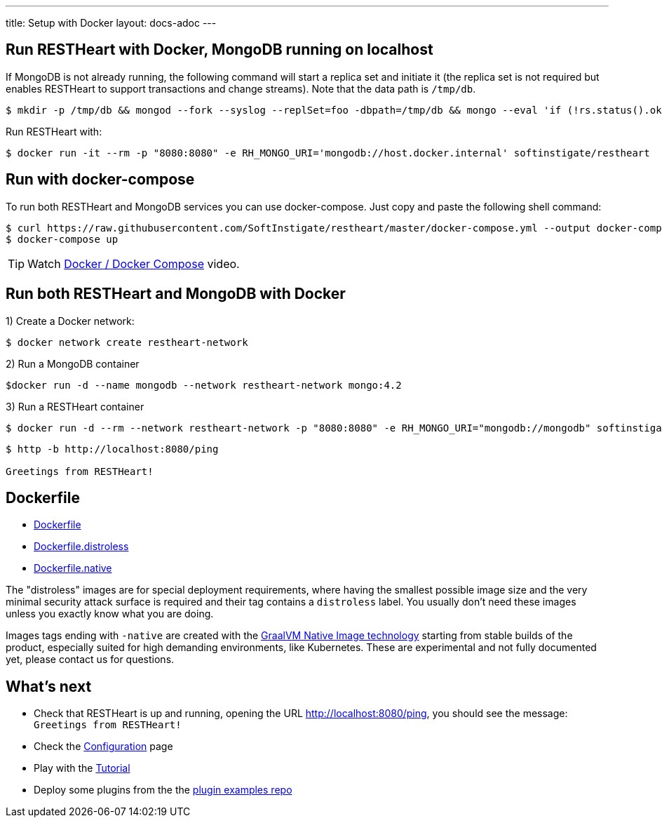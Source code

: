 ---
title: Setup with Docker
layout: docs-adoc
---

== Run RESTHeart with Docker, MongoDB running on localhost

If MongoDB is not already running, the following command will start a replica set and initiate it (the replica set is not required but enables RESTHeart to support transactions and change streams). Note that the data path is `/tmp/db`.

[source,bash]
----
$ mkdir -p /tmp/db && mongod --fork --syslog --replSet=foo -dbpath=/tmp/db && mongo --eval 'if (!rs.status().ok) rs.initiate();'
----

Run RESTHeart with:

[source,bash]
$ docker run -it --rm -p "8080:8080" -e RH_MONGO_URI='mongodb://host.docker.internal' softinstigate/restheart

== Run with docker-compose

To run both RESTHeart and MongoDB services you can use docker-compose. Just copy and paste the following shell command:

[source,bash]
----
$ curl https://raw.githubusercontent.com/SoftInstigate/restheart/master/docker-compose.yml --output docker-compose.yml
$ docker-compose up
----

TIP: Watch link:https://www.youtube.com/watch?v=dzggm7Wp2fU&t=206s[Docker / Docker Compose] video.

== Run both RESTHeart and MongoDB with Docker

1) Create a Docker network:

[source,bash]
$ docker network create restheart-network

2) Run a MongoDB container

[source,bash]
$docker run -d --name mongodb --network restheart-network mongo:4.2

3) Run a RESTHeart container

[source,bash]
$ docker run -d --rm --network restheart-network -p "8080:8080" -e RH_MONGO_URI="mongodb://mongodb" softinstigate/restheart

[source,bash]
----
$ http -b http://localhost:8080/ping

Greetings from RESTHeart!
----

== Dockerfile

- link:https://github.com/SoftInstigate/restheart/blob/master/core/Dockerfile[Dockerfile]
- link:https://github.com/SoftInstigate/restheart/blob/master/core/Dockerfile.distroless[Dockerfile.distroless]
- link:https://github.com/SoftInstigate/restheart/blob/master/core/Dockerfile.native[Dockerfile.native]

The "distroless" images are for special deployment requirements, where having the smallest possible image size and the very minimal security attack surface is required and their tag contains a `distroless` label. You usually don't need these images unless you exactly know what you are doing.

Images tags ending with `-native` are created with the link:https://www.graalvm.org/reference-manual/native-image/[GraalVM Native Image technology] starting from stable builds of the product, especially suited for high demanding environments, like Kubernetes. These are experimental and not fully documented yet, please contact us for questions.

== What's next

- Check that RESTHeart is up and running, opening the URL link:http://localhost:8080/ping[http://localhost:8080/ping], you should see the message: `Greetings from RESTHeart!`
- Check the link:/docs/configuration[Configuration] page
- Play with the link:/docs/tutorial/[Tutorial]
- Deploy some plugins from the the link:https://github.com/softInstigate/restheart-examples[plugin examples repo]